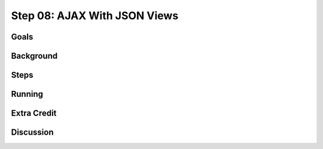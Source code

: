 =============================
Step 08: AJAX With JSON Views
=============================

Goals
=====

Background
==========

Steps
=====

Running
=======

Extra Credit
============

Discussion
==========

